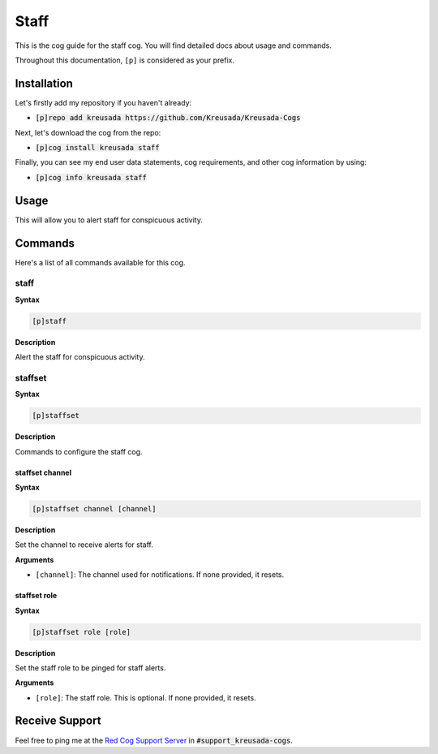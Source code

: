 .. _staff:

=====
Staff
=====

This is the cog guide for the staff cog. You will
find detailed docs about usage and commands.

Throughout this documentation, ``[p]`` is considered as your prefix.

------------
Installation
------------

Let's firstly add my repository if you haven't already:

* :code:`[p]repo add kreusada https://github.com/Kreusada/Kreusada-Cogs`

Next, let's download the cog from the repo:

* :code:`[p]cog install kreusada staff`

Finally, you can see my end user data statements, cog requirements, and other cog information by using:

* :code:`[p]cog info kreusada staff`

-----
Usage
-----

This will allow you to alert staff for conspicuous activity.

.. _staff-commands:

--------
Commands
--------

Here's a list of all commands available for this cog.

.. _staff-command-staff:

^^^^^
staff
^^^^^

**Syntax**

.. code-block:: ini

    [p]staff

**Description**

Alert the staff for conspicuous activity.

.. _staff-command-staffset:

^^^^^^^^
staffset
^^^^^^^^

**Syntax**

.. code-block:: ini

    [p]staffset

**Description**

Commands to configure the staff cog.

.. _staff-command-staffset-channel:

""""""""""""""""
staffset channel
""""""""""""""""

**Syntax**

.. code-block:: ini

    [p]staffset channel [channel]

**Description**

Set the channel to receive alerts for staff.

**Arguments**

* ``[channel]``: The channel used for notifications. If none provided, it resets.

.. _staff-command-staffset-channel:

"""""""""""""
staffset role
"""""""""""""

**Syntax**

.. code-block:: ini

    [p]staffset role [role]

**Description**

Set the staff role to be pinged for staff alerts.

**Arguments**

* ``[role]``: The staff role. This is optional. If none provided, it resets.

---------------
Receive Support
---------------

Feel free to ping me at the `Red Cog Support Server <https://discord.gg/GET4DVk>`_ in :code:`#support_kreusada-cogs`.